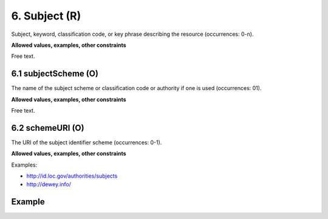 .. _d:subject:

6. Subject (R)
--------------
Subject, keyword, classification code, or key phrase describing the resource (occurrences: 0-n).

**Allowed values, examples, other constraints**

Free text.

.. _d:subjectscheme:

6.1 subjectScheme (O)
~~~~~~~~~~~~~~~~~~~~~
The name of the subject scheme or classification code or authority if one is used (occurrences: 01).

**Allowed values, examples, other constraints**

Free text.

.. _d:subject_schemeuri:

6.2 schemeURI (O)
~~~~~~~~~~~~~~~~~
The URI of the subject identifier scheme (occurrences: 0-1).

**Allowed values, examples, other constraints**

Examples:

* http://id.loc.gov/authorities/subjects
* http://dewey.info/

Example
~~~~~~~
.. code-block:: xml
   :linenos:

   <subjects>
    <subject>Earth sciences and geology</subject>
    <subject subjectScheme="DDC" schemeURI="http://dewey.info/">
    551 Geology, hydrology, meteorology
    </subject>
   </subjects>
